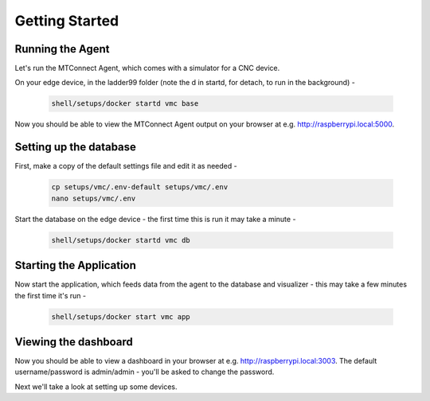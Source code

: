 *******************
Getting Started
*******************

Running the Agent
=====================

Let's run the MTConnect Agent, which comes with a simulator for a CNC device.

On your edge device, in the ladder99 folder (note the d in startd, for detach, to run in the background) -

   .. code:: console

      shell/setups/docker startd vmc base

Now you should be able to view the MTConnect Agent output on your browser at e.g. http://raspberrypi.local:5000.

.. image:: _images/agent.jpg


Setting up the database
=========================

First, make a copy of the default settings file and edit it as needed -

   .. code:: console

      cp setups/vmc/.env-default setups/vmc/.env
      nano setups/vmc/.env

Start the database on the edge device - the first time this is run it may take a minute -

   .. code:: console

      shell/setups/docker startd vmc db

.. Initialize the database - 

..    .. code:: console

..       shell/db/migrate vmc 000-init.sql
..       shell/db/migrate vmc 001-tables.sql


Starting the Application
=========================

Now start the application, which feeds data from the agent to the database and visualizer - this may take a few minutes the first time it's run -

   .. code:: console

      shell/setups/docker start vmc app


Viewing the dashboard
=========================

Now you should be able to view a dashboard in your browser at e.g. http://raspberrypi.local:3003. The default username/password is admin/admin - you'll be asked to change the password. 

.. or did we specify the pw in the .env file?

.. image:: _images/grafana.jpg


Next we'll take a look at setting up some devices.
